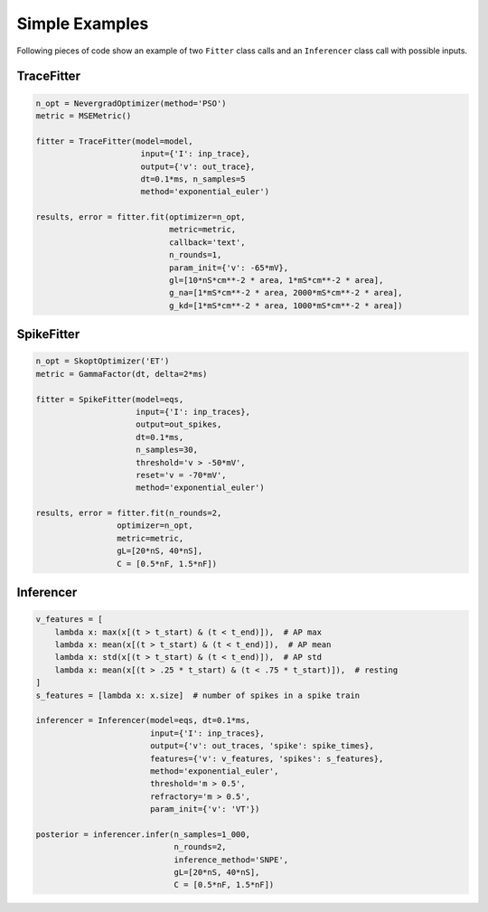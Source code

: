Simple Examples
===============

Following pieces of code show an example of two ``Fitter`` class calls and an
``Inferencer`` class call with possible inputs.


TraceFitter
------------

.. code:: python

  n_opt = NevergradOptimizer(method='PSO')
  metric = MSEMetric()

  fitter = TraceFitter(model=model,
                        input={'I': inp_trace},
                        output={'v': out_trace},
                        dt=0.1*ms, n_samples=5
                        method='exponential_euler')

  results, error = fitter.fit(optimizer=n_opt,
                              metric=metric,
                              callback='text',
                              n_rounds=1,
                              param_init={'v': -65*mV},
                              gl=[10*nS*cm**-2 * area, 1*mS*cm**-2 * area],
                              g_na=[1*mS*cm**-2 * area, 2000*mS*cm**-2 * area],
                              g_kd=[1*mS*cm**-2 * area, 1000*mS*cm**-2 * area])

SpikeFitter
-----------

.. code:: python

  n_opt = SkoptOptimizer('ET')
  metric = GammaFactor(dt, delta=2*ms)

  fitter = SpikeFitter(model=eqs,
                       input={'I': inp_traces},
                       output=out_spikes,
                       dt=0.1*ms,
                       n_samples=30,
                       threshold='v > -50*mV',
                       reset='v = -70*mV',
                       method='exponential_euler')

  results, error = fitter.fit(n_rounds=2,
                   optimizer=n_opt,
                   metric=metric,
                   gL=[20*nS, 40*nS],
                   C = [0.5*nF, 1.5*nF])

Inferencer
----------

.. code:: python

  v_features = [
      lambda x: max(x[(t > t_start) & (t < t_end)]),  # AP max
      lambda x: mean(x[(t > t_start) & (t < t_end)]),  # AP mean
      lambda x: std(x[(t > t_start) & (t < t_end)]),  # AP std
      lambda x: mean(x[(t > .25 * t_start) & (t < .75 * t_start)]),  # resting
  ]
  s_features = [lambda x: x.size]  # number of spikes in a spike train

  inferencer = Inferencer(model=eqs, dt=0.1*ms,
                          input={'I': inp_traces},
                          output={'v': out_traces, 'spike': spike_times}, 
                          features={'v': v_features, 'spikes': s_features},
                          method='exponential_euler',
                          threshold='m > 0.5',
                          refractory='m > 0.5',
                          param_init={'v': 'VT'})

  posterior = inferencer.infer(n_samples=1_000,
                               n_rounds=2,
                               inference_method='SNPE',
                               gL=[20*nS, 40*nS],
                               C = [0.5*nF, 1.5*nF])
